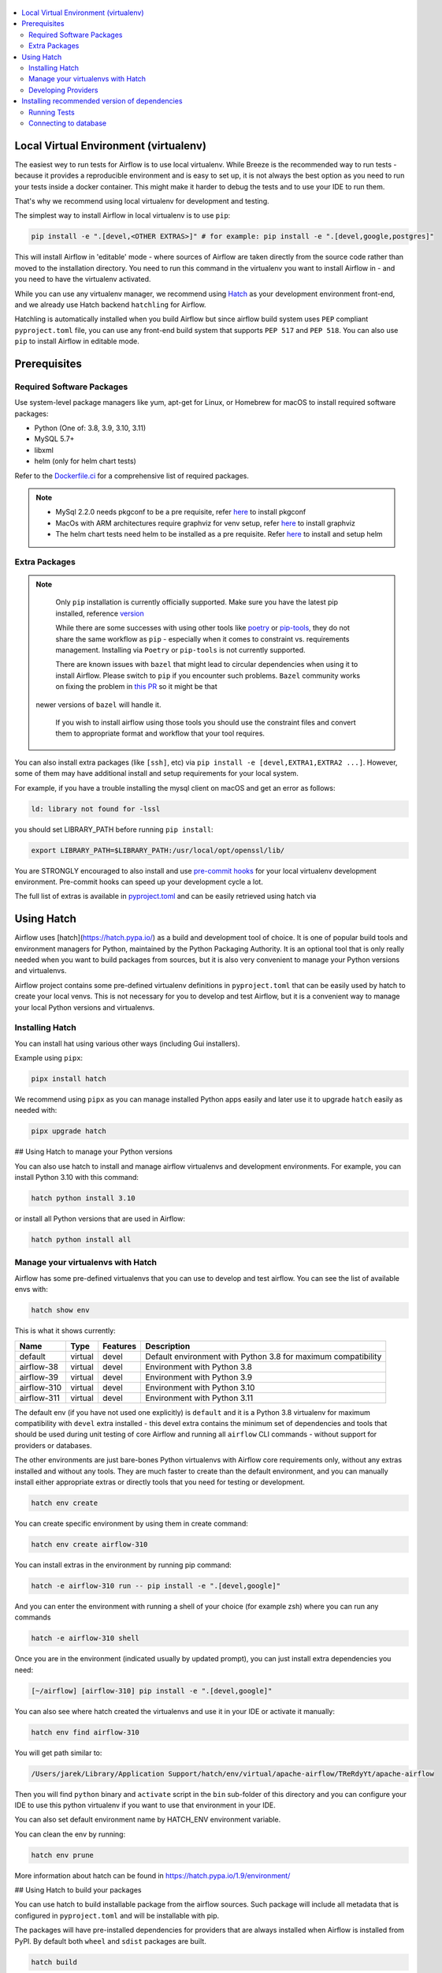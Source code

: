 
 .. Licensed to the Apache Software Foundation (ASF) under one
    or more contributor license agreements.  See the NOTICE file
    distributed with this work for additional information
    regarding copyright ownership.  The ASF licenses this file
    to you under the Apache License, Version 2.0 (the
    "License"); you may not use this file except in compliance
    with the License.  You may obtain a copy of the License at

 ..   http://www.apache.org/licenses/LICENSE-2.0

 .. Unless required by applicable law or agreed to in writing,
    software distributed under the License is distributed on an
    "AS IS" BASIS, WITHOUT WARRANTIES OR CONDITIONS OF ANY
    KIND, either express or implied.  See the License for the
    specific language governing permissions and limitations
    under the License.

.. contents:: :local:

Local Virtual Environment (virtualenv)
======================================

The easiest wey to run tests for Airflow is to use local virtualenv. While Breeze is the recommended
way to run tests - because it provides a reproducible environment and is easy to set up, it is not
always the best option as you need to run your tests inside a docker container. This might make it
harder to debug the tests and to use your IDE to run them.

That's why we recommend using local virtualenv for development and testing.

The simplest way to install Airflow in local virtualenv is to use ``pip``:

.. code:: bash

    pip install -e ".[devel,<OTHER EXTRAS>]" # for example: pip install -e ".[devel,google,postgres]"

This will install Airflow in 'editable' mode - where sources of Airflow are taken directly from the source
code rather than moved to the installation directory. You need to run this command in the virtualenv you
want to install Airflow in - and you need to have the virtualenv activated.

While you can use any virtualenv manager, we recommend using `Hatch <https://hatch.pypa.io/latest/>`__
as your development environment front-end, and we already use Hatch backend ``hatchling`` for Airflow.

Hatchling is automatically installed when you build Airflow but since airflow build system uses
``PEP`` compliant ``pyproject.toml`` file, you can use any front-end build system that supports
``PEP 517`` and ``PEP 518``. You can also use ``pip`` to install Airflow in editable mode.

Prerequisites
=============

Required Software Packages
--------------------------

Use system-level package managers like yum, apt-get for Linux, or
Homebrew for macOS to install required software packages:

* Python (One of: 3.8, 3.9, 3.10, 3.11)
* MySQL 5.7+
* libxml
* helm (only for helm chart tests)

Refer to the `Dockerfile.ci <Dockerfile.ci>`__ for a comprehensive list
of required packages.

.. note::

   - MySql 2.2.0 needs pkgconf to be a pre requisite, refer `here <http://pkgconf.org/>`_ to install pkgconf
   - MacOs with ARM architectures require graphviz for venv setup, refer `here <https://graphviz.org/download/>`_ to install graphviz
   - The helm chart tests need helm to be installed as a pre requisite. Refer `here <https://helm.sh/docs/intro/install/>`_ to install and setup helm

Extra Packages
--------------

.. note::

   Only ``pip`` installation is currently officially supported.
   Make sure you have the latest pip installed, reference `version <https://pip.pypa.io/en/stable/#>`_

   While there are some successes with using other tools like `poetry <https://python-poetry.org/>`_ or
   `pip-tools <https://pypi.org/project/pip-tools/>`_, they do not share the same workflow as
   ``pip`` - especially when it comes to constraint vs. requirements management.
   Installing via ``Poetry`` or ``pip-tools`` is not currently supported.

   There are known issues with ``bazel`` that might lead to circular dependencies when using it to install
   Airflow. Please switch to ``pip`` if you encounter such problems. ``Bazel`` community works on fixing
   the problem in `this PR <https://github.com/bazelbuild/rules_python/pull/1166>`_ so it might be that
  newer versions of ``bazel`` will handle it.

   If you wish to install airflow using those tools you should use the constraint files and convert
   them to appropriate format and workflow that your tool requires.


You can also install extra packages (like ``[ssh]``, etc) via
``pip install -e [devel,EXTRA1,EXTRA2 ...]``. However, some of them may
have additional install and setup requirements for your local system.

For example, if you have a trouble installing the mysql client on macOS and get
an error as follows:

.. code:: text

    ld: library not found for -lssl

you should set LIBRARY\_PATH before running ``pip install``:

.. code:: bash

    export LIBRARY_PATH=$LIBRARY_PATH:/usr/local/opt/openssl/lib/

You are STRONGLY encouraged to also install and use `pre-commit hooks <STATIC_CODE_CHECKS.rst#pre-commit-hooks>`_
for your local virtualenv development environment. Pre-commit hooks can speed up your
development cycle a lot.

The full list of extras is available in `<pyproject.toml>`_ and can be easily retrieved using hatch via


Using Hatch
===========

Airflow uses [hatch](https://hatch.pypa.io/) as a build and development tool of choice. It is one of popular
build tools and environment managers for Python, maintained by the Python Packaging Authority.
It is an optional tool that is only really needed when you want to build packages from sources, but
it is also very convenient to manage your Python versions and virtualenvs.

Airflow project contains some pre-defined virtualenv definitions in ``pyproject.toml`` that can be
easily used by hatch to create your local venvs. This is not necessary for you to develop and test
Airflow, but it is a convenient way to manage your local Python versions and virtualenvs.

Installing Hatch
----------------

You can install hat using various other ways (including Gui installers).

Example using ``pipx``:

.. code:: bash

    pipx install hatch

We recommend using ``pipx`` as you can manage installed Python apps easily and later use it
to upgrade ``hatch`` easily as needed with:

.. code:: bash

    pipx upgrade hatch

## Using Hatch to manage your Python versions

You can also use hatch to install and manage airflow virtualenvs and development
environments. For example, you can install Python 3.10 with this command:

.. code:: bash

    hatch python install 3.10

or install all Python versions that are used in Airflow:

.. code:: bash

    hatch python install all

Manage your virtualenvs with Hatch
----------------------------------

Airflow has some pre-defined virtualenvs that you can use to develop and test airflow.
You can see the list of available envs with:

.. code:: bash

    hatch show env

This is what it shows currently:

+-------------+---------+----------+---------------------------------------------------------------+
| Name        | Type    | Features | Description                                                   |
+=============+=========+==========+===============================================================+
| default     | virtual | devel    | Default environment with Python 3.8 for maximum compatibility |
+-------------+---------+----------+---------------------------------------------------------------+
| airflow-38  | virtual | devel    | Environment with Python 3.8                                   |
+-------------+---------+----------+---------------------------------------------------------------+
| airflow-39  | virtual | devel    | Environment with Python 3.9                                   |
+-------------+---------+----------+---------------------------------------------------------------+
| airflow-310 | virtual | devel    | Environment with Python 3.10                                  |
+-------------+---------+----------+---------------------------------------------------------------+
| airflow-311 | virtual | devel    | Environment with Python 3.11                                  |
+-------------+---------+----------+---------------------------------------------------------------+

The default env (if you have not used one explicitly) is ``default`` and it is a Python 3.8
virtualenv for maximum compatibility with ``devel`` extra installed - this devel extra contains the minimum set
of dependencies and tools that should be used during unit testing of core Airflow and running all ``airflow``
CLI commands - without support for providers or databases.

The other environments are just bare-bones Python virtualenvs with Airflow core requirements only,
without any extras installed and without any tools. They are much faster to create than the default
environment, and you can manually install either appropriate extras or directly tools that you need for
testing or development.

.. code:: bash

    hatch env create

You can create specific environment by using them in create command:

.. code:: bash

    hatch env create airflow-310

You can install extras in the environment by running pip command:

.. code:: bash

    hatch -e airflow-310 run -- pip install -e ".[devel,google]"

And you can enter the environment with running a shell of your choice (for example zsh) where you
can run any commands

.. code:: bash

    hatch -e airflow-310 shell


Once you are in the environment (indicated usually by updated prompt), you can just install
extra dependencies you need:

.. code:: bash

    [~/airflow] [airflow-310] pip install -e ".[devel,google]"


You can also see where hatch created the virtualenvs and use it in your IDE or activate it manually:

.. code:: bash

    hatch env find airflow-310

You will get path similar to:

.. code::

    /Users/jarek/Library/Application Support/hatch/env/virtual/apache-airflow/TReRdyYt/apache-airflow

Then you will find ``python`` binary and ``activate`` script in the ``bin`` sub-folder of this directory and
you can configure your IDE to use this python virtualenv if you want to use that environment in your IDE.

You can also set default environment name by HATCH_ENV environment variable.

You can clean the env by running:

.. code:: bash

    hatch env prune

More information about hatch can be found in https://hatch.pypa.io/1.9/environment/

## Using Hatch to build your packages

You can use hatch to build installable package from the airflow sources. Such package will
include all metadata that is configured in ``pyproject.toml`` and will be installable with pip.

The packages will have pre-installed dependencies for providers that are always
installed when Airflow is installed from PyPI. By default both ``wheel`` and ``sdist`` packages are built.

.. code:: bash

    hatch build

You can also build only ``wheel`` or ``sdist`` packages:

.. code:: bash

    hatch build -t wheel
    hatch build -t sdist


Developing Providers
--------------------

In Airflow 2.0 we introduced split of Apache Airflow into separate packages - there is one main
apache-airflow package with core of Airflow and 70+ packages for all providers (external services
and software Airflow can communicate with).

When you install airflow from sources using editable install, you can develop together both - main version
of Airflow and providers, which is pretty convenient, because you can use the same environment for both.


Running ``pipinstall -e .`` will install Airflow in editable mode, but all provider code will also be
available in the same environment. However, most provider need some additional dependencies.

You can install the dependencies of the provider you want to develop by installing airflow in editable
mode with provider id as extra. You can see the list of provider's extras in the
`extras reference <./docs/apache-airflow/extra-packages-ref.rst>`_.

For example, if you want to develop Google provider, you can install it with:

.. code:: bash

    pip install -e ".[devel,google]"

In case of a provider has name compose of several segments, you can use ``-`` to separate them. You can also
install multiple extra dependencies at a time:

.. code:: bash

    pip install -e ".[devel,apache-beam,dbt-cloud]"

The dependencies for providers are configured in ``airflow/providers/PROVIDERS_FOLDER/provider.yaml`` file -
separately for each provider. You can find there two types of ``dependencies`` - production runtime
dependencies, and sometimes ``devel-dependencies`` which are needed to run tests. While ``provider.yaml``
file is the single source of truth for the dependencies, eventually they need to find its way to Airflow`s
``pyproject.toml``. This is done by running:

.. code:: bash

    pre-commit run update-providers-dependencies --all-files

This will update ``pyproject.toml`` with the dependencies from ``provider.yaml`` files and from there
it will be used automatically when you install Airflow in editable mode.

If you want to add another dependency to a provider, you should add it to corresponding ``provider.yaml``,
run the command above and commit the changes to ``pyproject.toml``. Then running
``pip install -e .[devel,PROVIDER_EXTRA]`` will install the new dependencies. Tools like ``hatch`` can also
install the dependencies automatically when you create or switch to a development environment.


Installing recommended version of dependencies
==============================================

Whatever virtualenv solution you use, when you want to make sure you are using the same
version of dependencies as in main, you can install recommended version of the dependencies by using
constraint-python<PYTHON_MAJOR_MINOR_VERSION>.txt files as ``constraint`` file. This might be useful
to avoid "works-for-me" syndrome, where you use different version of dependencies than the ones
that are used in main, CI tests and by other contributors.

There are different constraint files for different python versions. For example this command will install
all basic devel requirements and requirements of google provider as last successfully tested for Python 3.8:

.. code:: bash

    pip install -e ".[devel,google]"" \
      --constraint "https://raw.githubusercontent.com/apache/airflow/constraints-main/constraints-3.8.txt"

You can upgrade just airflow, without paying attention to provider's dependencies by using
the 'constraints-no-providers' constraint files. This allows you to keep installed provider dependencies
and install to latest supported ones by pure airflow core.

.. code:: bash

    pip install -e ".[devel]" \
      --constraint "https://raw.githubusercontent.com/apache/airflow/constraints-main/constraints-no-providers-3.8.txt"

These are examples of the development options available with the local virtualenv in your IDE:

* local debugging;
* Airflow source view;
* auto-completion;
* documentation support;
* unit tests.

This document describes minimum requirements and instructions for using a standalone version of the local virtualenv.


Running Tests
-------------

Running tests is described in `TESTING.rst <TESTING.rst>`_.

While most of the tests are typical unit tests that do not require external components, there are a number
of Integration tests. You can technically use local virtualenv to run those tests, but it requires to
set up all necessary dependencies for all the providers you are going to tests and also setup
databases - and sometimes other external components (for integration test).

So, generally it should be easier to use the `Breeze <dev/breeze/doc/breeze.rst>`__ development environment
(especially for Integration tests).


Connecting to database
----------------------

When analyzing the situation, it is helpful to be able to directly query the database. You can do it using
the built-in Airflow command (however you needs a CLI client tool for each database to be installed):

.. code:: bash

    airflow db shell

The command will explain what CLI tool is needed for the database you have configured.
